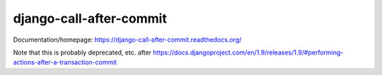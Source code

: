 django-call-after-commit
========================

Documentation/homepage: https://django-call-after-commit.readthedocs.org/

Note that this is probably deprecated, etc. after
https://docs.djangoproject.com/en/1.9/releases/1.9/#performing-actions-after-a-transaction-commit
